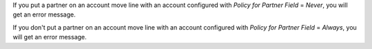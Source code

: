 If you put a partner on an account move line with an account configured with *Policy for Partner Field* = *Never*, you will get an error message.

If you don't put a partner on an account move line with an account configured with *Policy for Partner Field* = *Always*, you will get an error message.
